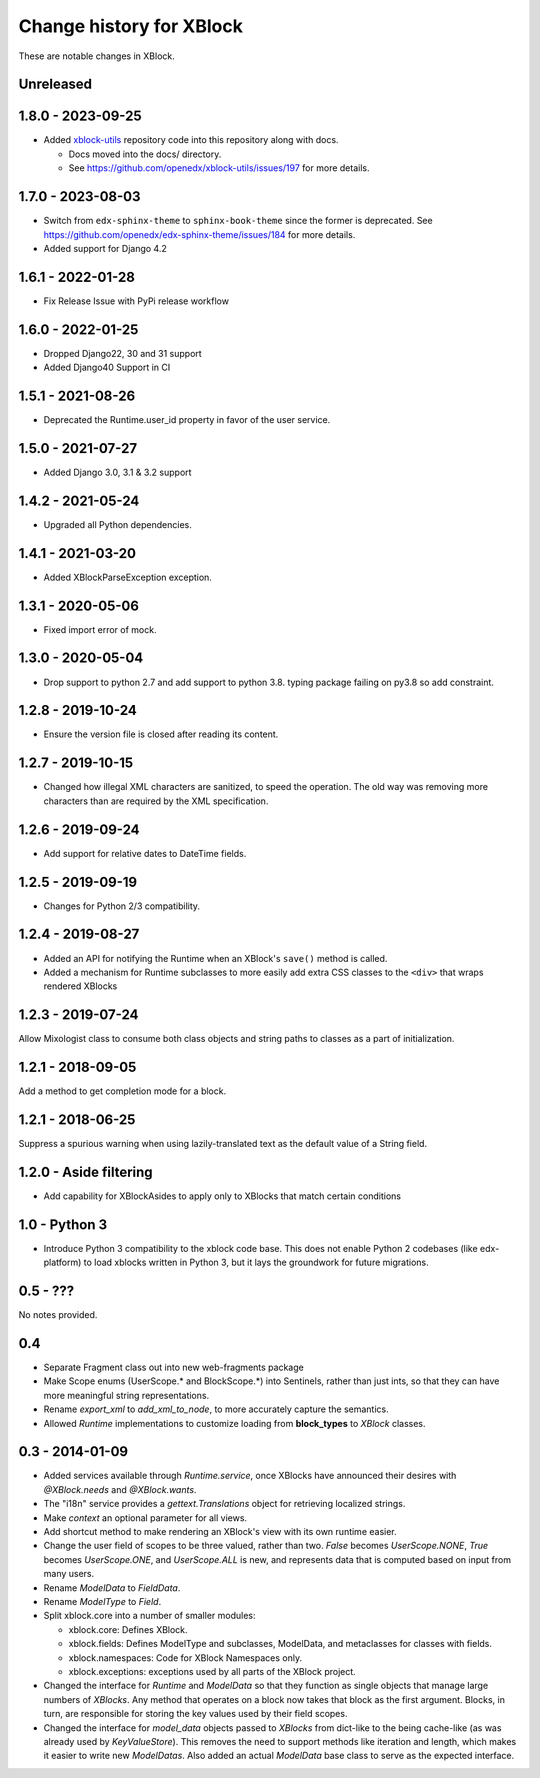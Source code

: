 =========================
Change history for XBlock
=========================

These are notable changes in XBlock.

Unreleased
----------


1.8.0 - 2023-09-25
------------------
* Added `xblock-utils <https://github.com/openedx/xblock-utils>`_ repository code into this repository along with docs.

  * Docs moved into the docs/ directory.

  * See https://github.com/openedx/xblock-utils/issues/197 for more details.

1.7.0 - 2023-08-03
------------------

* Switch from ``edx-sphinx-theme`` to ``sphinx-book-theme`` since the former is
  deprecated.  See https://github.com/openedx/edx-sphinx-theme/issues/184 for
  more details.
* Added support for Django 4.2

1.6.1 - 2022-01-28
------------------

* Fix Release Issue with PyPi release workflow

1.6.0 - 2022-01-25
------------------

* Dropped Django22, 30 and 31 support
* Added Django40 Support in CI


1.5.1 - 2021-08-26
------------------

* Deprecated the Runtime.user_id property in favor of the user service.

1.5.0 - 2021-07-27
------------------

* Added Django 3.0, 3.1 & 3.2 support

1.4.2 - 2021-05-24
------------------

* Upgraded all Python dependencies.

1.4.1 - 2021-03-20
------------------

* Added XBlockParseException exception.

1.3.1 - 2020-05-06
------------------

* Fixed import error of mock.

1.3.0 - 2020-05-04
------------------

* Drop support to python 2.7 and add support to python 3.8.
  typing package failing on py3.8 so add constraint.

1.2.8 - 2019-10-24
------------------

* Ensure the version file is closed after reading its content.

1.2.7 - 2019-10-15
------------------

* Changed how illegal XML characters are sanitized, to speed the operation.
  The old way was removing more characters than are required by the XML
  specification.

1.2.6 - 2019-09-24
------------------

* Add support for relative dates to DateTime fields.

1.2.5 - 2019-09-19
------------------

* Changes for Python 2/3 compatibility.

1.2.4 - 2019-08-27
------------------

* Added an API for notifying the Runtime when an XBlock's ``save()`` method is
  called.

* Added a mechanism for Runtime subclasses to more easily add extra CSS classes
  to the ``<div>`` that wraps rendered XBlocks

1.2.3 - 2019-07-24
------------------

Allow Mixologist class to consume both class objects and string paths to classes as a part of initialization.

1.2.1 - 2018-09-05
------------------

Add a method to get completion mode for a block.

1.2.1 - 2018-06-25
------------------

Suppress a spurious warning when using lazily-translated text as the default
value of a String field.

1.2.0 - Aside filtering
-----------------------

* Add capability for XBlockAsides to apply only to XBlocks that match certain conditions

1.0 - Python 3
--------------

* Introduce Python 3 compatibility to the xblock code base.
  This does not enable Python 2 codebases (like edx-platform) to load xblocks
  written in Python 3, but it lays the groundwork for future migrations.

0.5 - ???
---------

No notes provided.

0.4
---

* Separate Fragment class out into new web-fragments package

* Make Scope enums (UserScope.* and BlockScope.*) into Sentinels, rather than just ints,
  so that they can have more meaningful string representations.

* Rename `export_xml` to `add_xml_to_node`, to more accurately capture the semantics.

* Allowed `Runtime` implementations to customize loading from **block_types** to
  `XBlock` classes.

0.3 - 2014-01-09
----------------

* Added services available through `Runtime.service`, once XBlocks have
  announced their desires with `@XBlock.needs` and `@XBlock.wants`.

* The "i18n" service provides a `gettext.Translations` object for retrieving
  localized strings.

* Make `context` an optional parameter for all views.

* Add shortcut method to make rendering an XBlock's view with its own
  runtime easier.

* Change the user field of scopes to be three valued, rather than two.  `False`
  becomes `UserScope.NONE`, `True` becomes `UserScope.ONE`, and `UserScope.ALL`
  is new, and represents data that is computed based on input from many users.

* Rename `ModelData` to `FieldData`.

* Rename `ModelType` to `Field`.

* Split xblock.core into a number of smaller modules:

  * xblock.core: Defines XBlock.

  * xblock.fields: Defines ModelType and subclasses, ModelData, and metaclasses
    for classes with fields.

  * xblock.namespaces: Code for XBlock Namespaces only.

  * xblock.exceptions: exceptions used by all parts of the XBlock project.

* Changed the interface for `Runtime` and `ModelData` so that they function
  as single objects that manage large numbers of `XBlocks`. Any method that
  operates on a block now takes that block as the first argument. Blocks, in
  turn, are responsible for storing the key values used by their field scopes.

* Changed the interface for `model_data` objects passed to `XBlocks` from
  dict-like to the being cache-like (as was already used by `KeyValueStore`).
  This removes the need to support methods like iteration and length, which
  makes it easier to write new `ModelDatas`. Also added an actual `ModelData`
  base class to serve as the expected interface.
